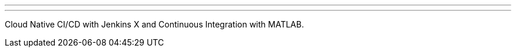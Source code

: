 ---
:page-eventTitle: MATLAB Coders & Jenkins
:page-eventLocation: Amsterdam
:page-eventStartDate: 2019-09-25T17:45:00
:page-eventLink: https://www.meetup.com/Amsterdam-Jenkins-Area-Meetup/events/264495858/
---
Cloud Native CI/CD with Jenkins X and Continuous Integration with MATLAB.

